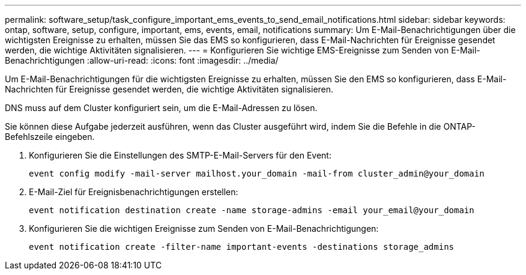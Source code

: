 ---
permalink: software_setup/task_configure_important_ems_events_to_send_email_notifications.html 
sidebar: sidebar 
keywords: ontap, software, setup, configure, important, ems, events, email, notifications 
summary: Um E-Mail-Benachrichtigungen über die wichtigsten Ereignisse zu erhalten, müssen Sie das EMS so konfigurieren, dass E-Mail-Nachrichten für Ereignisse gesendet werden, die wichtige Aktivitäten signalisieren. 
---
= Konfigurieren Sie wichtige EMS-Ereignisse zum Senden von E-Mail-Benachrichtigungen
:allow-uri-read: 
:icons: font
:imagesdir: ../media/


[role="lead"]
Um E-Mail-Benachrichtigungen für die wichtigsten Ereignisse zu erhalten, müssen Sie den EMS so konfigurieren, dass E-Mail-Nachrichten für Ereignisse gesendet werden, die wichtige Aktivitäten signalisieren.

DNS muss auf dem Cluster konfiguriert sein, um die E-Mail-Adressen zu lösen.

Sie können diese Aufgabe jederzeit ausführen, wenn das Cluster ausgeführt wird, indem Sie die Befehle in die ONTAP-Befehlszeile eingeben.

. Konfigurieren Sie die Einstellungen des SMTP-E-Mail-Servers für den Event:
+
`event config modify -mail-server mailhost.your_domain -mail-from cluster_admin@your_domain`

. E-Mail-Ziel für Ereignisbenachrichtigungen erstellen:
+
`event notification destination create -name storage-admins -email your_email@your_domain`

. Konfigurieren Sie die wichtigen Ereignisse zum Senden von E-Mail-Benachrichtigungen:
+
`event notification create -filter-name important-events -destinations storage_admins`



